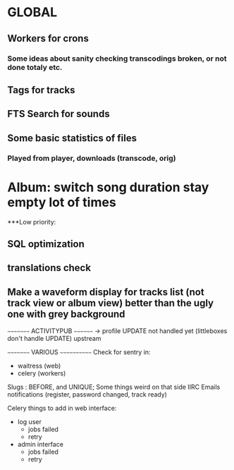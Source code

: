 * GLOBAL

** Workers for crons
*** Some ideas about sanity checking transcodings broken, or not done totaly etc.

** Tags for tracks
** FTS Search for sounds

** Some basic statistics of files
*** Played from player, downloads (transcode, orig)

* Album: switch song duration stay empty lot of times

***Low priority:
** SQL optimization
** translations check
** Make a waveform display for tracks list (not track view or album view) better than the ugly one with grey background

~~~~~~~~~ ACTIVITYPUB ~~~~~~~~
-> profile UPDATE not handled yet (littleboxes don't handle UPDATE) upstream

~~~~~~~~~ VARIOUS ~~~~~~~~~~~~
Check for sentry in:
 - waitress (web)
 - celery (workers)

Slugs : BEFORE, and UNIQUE; Some things weird on that side IIRC
Emails notifications (register, password changed, track ready)

Celery things to add in web interface:
  - log user
    - jobs failed
    - retry
  - admin interface
    - jobs failed
    - retry
